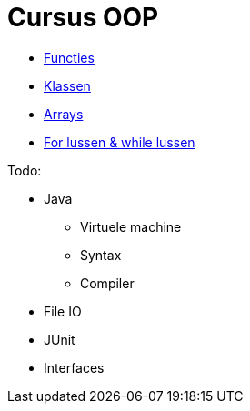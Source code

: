 :lib: pass:quotes[_library_]
:libs: pass:quotes[_libraries_]
:j: Java
:fs: functies
:f: functie
:m: method
:icons: font
:source-highlighter: rouge

= Cursus OOP

* link:oop/functies[Functies]
* link:oop/klassen[Klassen]
* link:oop/arrays[Arrays]
* link:oop/loops[For lussen & while lussen]

Todo:

* Java
** Virtuele machine
** Syntax
** Compiler
* File IO
* JUnit
* Interfaces

